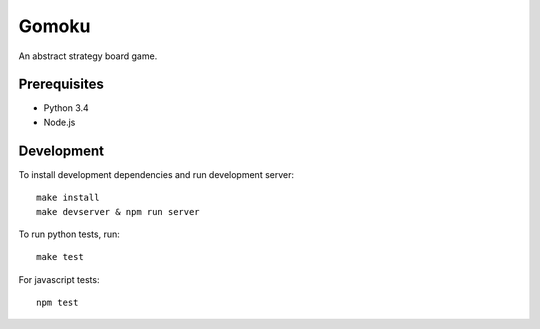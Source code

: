 ======
Gomoku
======

An abstract strategy board game.

-------------
Prerequisites
-------------

* Python 3.4
* Node.js

-----------
Development
-----------

To install development dependencies and run development server::

  make install
  make devserver & npm run server


To run python tests, run::

  make test


For javascript tests::

 npm test

